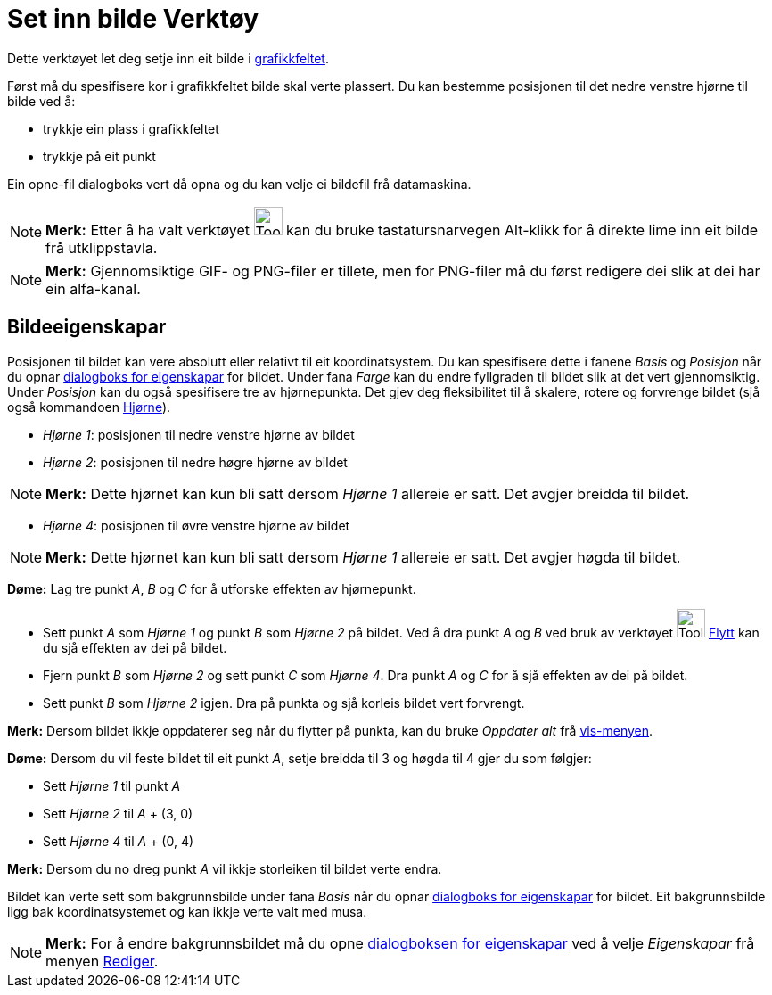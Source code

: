 = Set inn bilde Verktøy
:page-en: tools/Image
ifdef::env-github[:imagesdir: /nn/modules/ROOT/assets/images]

Dette verktøyet let deg setje inn eit bilde i xref:/Grafikkfelt.adoc[grafikkfeltet].

Først må du spesifisere kor i grafikkfeltet bilde skal verte plassert. Du kan bestemme posisjonen til det nedre venstre
hjørne til bilde ved å:

* trykkje ein plass i grafikkfeltet
* trykkje på eit punkt

Ein opne-fil dialogboks vert då opna og du kan velje ei bildefil frå datamaskina.

[NOTE]
====

*Merk:* Etter å ha valt verktøyet image:Tool_Insert_Image.gif[Tool Insert Image.gif,width=32,height=32] kan du bruke
tastatursnarvegen [.kcode]#Alt#-klikk for å direkte lime inn eit bilde frå utklippstavla.

====

[NOTE]
====

*Merk:* Gjennomsiktige GIF- og PNG-filer er tillete, men for PNG-filer må du først redigere dei slik at dei har ein
alfa-kanal.

====

== Bildeeigenskapar

Posisjonen til bildet kan vere absolutt eller relativt til eit koordinatsystem. Du kan spesifisere dette i fanene
_Basis_ og _Posisjon_ når du opnar xref:/Eigenskapar.adoc[dialogboks for eigenskapar] for bildet. Under fana _Farge_ kan
du endre fyllgraden til bildet slik at det vert gjennomsiktig. Under _Posisjon_ kan du også spesifisere tre av
hjørnepunkta. Det gjev deg fleksibilitet til å skalere, rotere og forvrenge bildet (sjå også kommandoen
xref:/commands/Hjørne.adoc[Hjørne]).

* _Hjørne 1_: posisjonen til nedre venstre hjørne av bildet
* _Hjørne 2_: posisjonen til nedre høgre hjørne av bildet

[NOTE]
====

*Merk:* Dette hjørnet kan kun bli satt dersom _Hjørne 1_ allereie er satt. Det avgjer breidda til bildet.

====

* _Hjørne 4_: posisjonen til øvre venstre hjørne av bildet

[NOTE]
====

*Merk:* Dette hjørnet kan kun bli satt dersom _Hjørne 1_ allereie er satt. Det avgjer høgda til bildet.

====

[EXAMPLE]
====

*Døme:* Lag tre punkt _A_, _B_ og _C_ for å utforske effekten av hjørnepunkt.

* Sett punkt _A_ som _Hjørne 1_ og punkt _B_ som _Hjørne 2_ på bildet. Ved å dra punkt _A_ og _B_ ved bruk av verktøyet
image:Tool_Move.gif[Tool Move.gif,width=32,height=32] xref:/tools/Flytt.adoc[Flytt] kan du sjå effekten av dei på
bildet.
* Fjern punkt _B_ som _Hjørne 2_ og sett punkt _C_ som _Hjørne 4_. Dra punkt _A_ og _C_ for å sjå effekten av dei på
bildet.
* Sett punkt _B_ som _Hjørne 2_ igjen. Dra på punkta og sjå korleis bildet vert forvrengt.

[NOTE]
====

*Merk:* Dersom bildet ikkje oppdaterer seg når du flytter på punkta, kan du bruke _Oppdater alt_ frå
xref:/Vis_meny.adoc[vis-menyen].

====

====

[EXAMPLE]
====

*Døme:* Dersom du vil feste bildet til eit punkt _A_, setje breidda til 3 og høgda til 4 gjer du som følgjer:

* Sett _Hjørne 1_ til punkt _A_
* Sett _Hjørne 2_ til _A_ + (3, 0)
* Sett _Hjørne 4_ til _A_ + (0, 4)

[NOTE]
====

*Merk:* Dersom du no dreg punkt _A_ vil ikkje storleiken til bildet verte endra.

====

====

Bildet kan verte sett som bakgrunnsbilde under fana _Basis_ når du opnar xref:/Eigenskapar.adoc[dialogboks for
eigenskapar] for bildet. Eit bakgrunnsbilde ligg bak koordinatsystemet og kan ikkje verte valt med musa.

[NOTE]
====

*Merk:* For å endre bakgrunnsbildet må du opne xref:/Eigenskapar.adoc[dialogboksen for eigenskapar] ved å velje
_Eigenskapar_ frå menyen xref:/Redigeringsmeny.adoc[Rediger].

====
